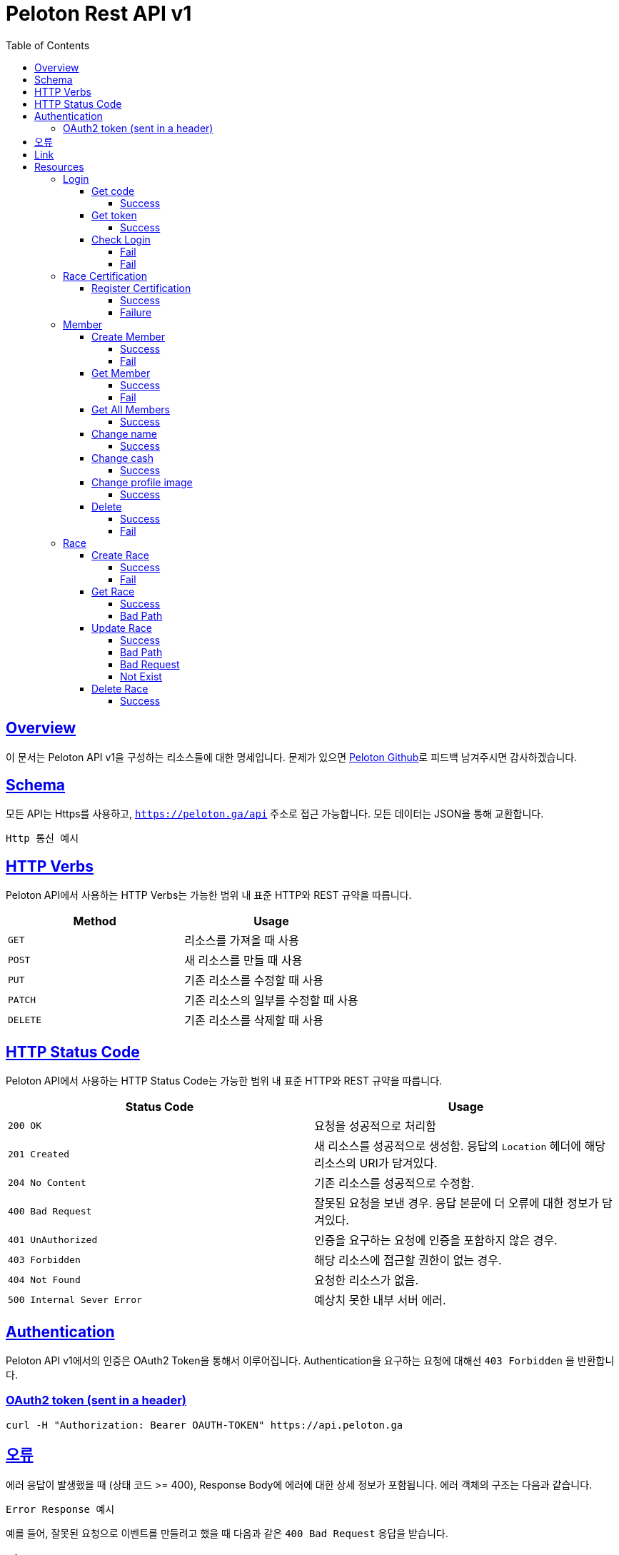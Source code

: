 ifndef::snippets[]
:snippets: ../../../build/generated-snippets
endif::[]
:doctype: book
:icons: font
:source-highlighter: highlightjs
:toc: left
:toclevels: 4
:sectlinks:
:operation-http-request-title: Example Request
:operation-http-response-title: Example Response


[[title]]
= Peloton Rest API v1

[[overview]]
== Overview

이 문서는 Peloton API v1을 구성하는 리소스들에 대한 명세입니다. 문제가 있으면 https://github.com/woowacourse-teams/2020-14f-guys[Peloton Github]로 피드백 남겨주시면 감사하겠습니다.

[[schema]]
== Schema

모든 API는 Https를 사용하고, `https://peloton.ga/api` 주소로 접근 가능합니다. 모든 데이터는 JSON을 통해 교환합니다.

----
Http 통신 예시
----

[[http-verbs]]
== HTTP Verbs

Peloton API에서 사용하는 HTTP Verbs는 가능한 범위 내 표준 HTTP와 REST 규약을 따릅니다.

|===
| Method | Usage

| `GET`
| 리소스를 가져올 때 사용

| `POST`
| 새 리소스를 만들 때 사용

| `PUT`
| 기존 리소스를 수정할 때 사용

| `PATCH`
| 기존 리소스의 일부를 수정할 때 사용

| `DELETE`
| 기존 리소스를 삭제할 때 사용
|===

[[http-status-codes]]
== HTTP Status Code

Peloton API에서 사용하는 HTTP Status Code는 가능한 범위 내 표준 HTTP와 REST 규약을 따릅니다.

|===
| Status Code | Usage

| `200 OK`
| 요청을 성공적으로 처리함

| `201 Created`
| 새 리소스를 성공적으로 생성함. 응답의 `Location` 헤더에 해당 리소스의 URI가 담겨있다.

| `204 No Content`
| 기존 리소스를 성공적으로 수정함.

| `400 Bad Request`
| 잘못된 요청을 보낸 경우. 응답 본문에 더 오류에 대한 정보가 담겨있다.

| `401 UnAuthorized`
| 인증을 요구하는 요청에 인증을 포함하지 않은 경우.

| `403 Forbidden`
| 해당 리소스에 접근할 권한이 없는 경우.

| `404 Not Found`
| 요청한 리소스가 없음.

| `500 Internal Sever Error`
| 예상치 못한 내부 서버 에러.
|===

[[Authentication]]
== Authentication

Peloton API v1에서의 인증은 OAuth2 Token을 통해서 이루어집니다. Authentication을 요구하는 요청에 대해선 `403 Forbidden` 을 반환합니다.

[[Authentication-OAuth2-token]]
=== OAuth2 token (sent in a header)

----
curl -H "Authorization: Bearer OAUTH-TOKEN" https://api.peloton.ga
----

[[overview-errors]]
== 오류

에러 응답이 발생했을 때 (상태 코드 >= 400), Response Body에 에러에 대한 상세 정보가 포함됩니다. 에러 객체의 구조는 다음과 같습니다.

----
Error Response 예시
----

예를 들어, 잘못된 요청으로 이벤트를 만들려고 했을 때 다음과 같은 `400 Bad Request` 응답을 받습니다.

[[overview-links]]
== Link

Peloton API는 링크를 사용하며 응답에 담겨있는 리소스는 다른 리소스에 대한 링크를 가지고 있습니다..
응답은 http://stateless.co/hal_specification.html[Hypertext Application from resource to resource. Language (HAL)] 형식을 따릅니다.
링크는 `_links` 라는 키로 제공합니다..

[[resources]]
= Resources

[[resources-login]]
== Login

[[resources-login-get-code]]
=== Get code

[[resources-login-getcode-success]]
==== Success
operation::login/get-code[snippets='http-request,http-response,response-headers']

[[resources-login-get-token]]
=== Get token

[[resources-login-get-token-success]]
==== Success
operation::login/get-token[snippets='http-request,http-response,response-headers']

[[resources-login-check]]
=== Check Login

[[resources-login-check-success]]
==== Fail
operation::login/check-success[snippets='http-request,http-response,request-parameters,response-fields']

[[resources-login-check-fail]]
==== Fail
operation::login/check-fail[snippets='http-request,http-response,request-parameters']
[[resources-certification]]
== Race Certification

[[resources-certification-create]]
=== Register Certification

[[resources-certification-create-success]]
==== Success
operation::certification/create-success[snippets='http-request,http-response,request-parameters,request-parts,response-headers']

[[resources-certification-create-fail]]
==== Failure
operation::certification/create-fail[snippets='http-request,http-response,request-parameters,request-parts,response-headers,response-fields']

[[resources-member]]
== Member

[[resources-member-create]]
=== Create Member

[[resources-member-create-succcess]]
==== Success
operation::member/create-success[snippets='http-request,http-response,request-fields,response-headers']

[[resources-member-create-fail]]
==== Fail
operation::member/create-fail[snippets='http-request,http-response,request-headers,response-fields']

[[resources-member-get]]
=== Get Member

[[resources-member-get-succcess]]
==== Success
operation::member/get-success[snippets='http-request,http-response,request-headers,response-fields']

[[resources-member-get-fail]]
==== Fail
operation::member/get-fail[snippets='http-request,http-response,request-headers,response-fields']

[[resources-member-get-all]]
=== Get All Members

[[resources-member-get-all-succcess]]
==== Success
operation::member/get-all-success[snippets='http-request,http-response,request-headers,response-fields']

[[resources-member-update-name]]
=== Change name

[[resources-member-update-name-succcess]]
==== Success
operation::member/update-name[snippets='http-request,http-response,request-headers,response-headers']

[[resources-member-update-cash]]
=== Change cash

[[resources-member-update-cash-succcess]]
==== Success
operation::member/update-cash[snippets='http-request,http-response,request-headers,response-headers']

[[resources-member-update-profile-image]]
=== Change profile image

[[resources-member-update-profile-image-succcess]]
==== Success
operation::member/update-profile-image[snippets='http-request,http-response,request-headers,response-headers,response-fields']

[[resources-member-delete]]
=== Delete

[[resources-member-delete-succcess]]
==== Success
operation::member/delete-success[snippets='http-request,http-response,request-headers']

[[resources-member-delete-fail]]
==== Fail
operation::member/delete-fail[snippets='http-request,http-response,request-headers']

[[resources-race]]
== Race

[[resources-race-create]]
=== Create Race

[[resources-race-create-succcess]]
==== Success
operation::race/create-success[snippets='http-request,http-response,request-fields,response-headers']

[[resources-race-create-fail]]
==== Fail
operation::race/create-fail[snippets='http-request,http-response,request-fields,response-fields']

[[resources-race-get]]
=== Get Race

[[resources-race-get-succcess]]
==== Success
operation::race/get-success[snippets='http-request,http-response,path-parameters,request-headers,response-fields']

[[resources-race-get-bad-path]]
==== Bad Path
operation::race/get-bad-path[snippets='http-request,http-response,request-headers,response-fields']


[[resources-race-update]]
=== Update Race

[[resources-race-update-succcess]]
==== Success
operation::race/update-success[snippets='http-request,http-response,path-parameters,request-headers,request-fields']

[[resources-race-update-bad-path]]
==== Bad Path
operation::race/update-bad-path[snippets='http-request,http-response,path-parameters,request-headers,request-fields,response-fields']

[[resources-race-update-bad-request]]
==== Bad Request
operation::race/update-bad-request[snippets='http-request,http-response,path-parameters,request-headers,response-fields']


[[resources-race-update-not-exist]]
==== Not Exist
operation::race/update-not-exist[snippets='http-request,http-response,path-parameters,request-headers,response-fields']

[[resources-race-delete]]
=== Delete Race

[[resources-race-delete-succcess]]
==== Success
operation::race/delete-success[snippets='http-request,http-response,path-parameters,request-headers']

